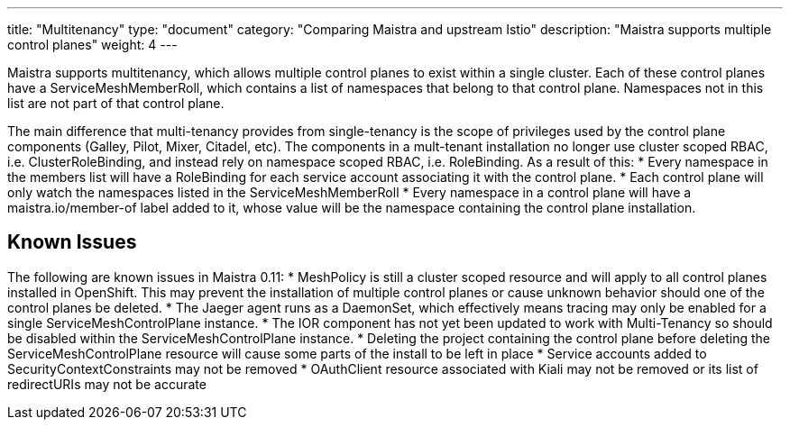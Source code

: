 ---
title: "Multitenancy"
type: "document"
category: "Comparing Maistra and upstream Istio"
description: "Maistra supports multiple control planes"
weight: 4
---

Maistra supports multitenancy, which allows multiple control planes to exist within a 
single cluster. Each of these control planes have a ServiceMeshMemberRoll, which contains
a list of namespaces that belong to that control plane. Namespaces not in this list are not
part of that control plane. 

The main difference that multi-tenancy provides from single-tenancy is the scope of privileges used
by the control plane components (Galley, Pilot, Mixer, Citadel, etc). The components in a mult-tenant
installation no longer use cluster scoped RBAC, i.e. ClusterRoleBinding, and instead rely on namespace
scoped RBAC, i.e. RoleBinding. As a result of this: 
* Every namespace in the members list will have a RoleBinding for each service account associating it with the control plane. 
* Each control plane will only watch the namespaces listed in the ServiceMeshMemberRoll
* Every namespace in a control plane will have a maistra.io/member-of label added to it, whose value will be the namespace containing the control plane installation.

== Known Issues
The following are known issues in Maistra 0.11:
* MeshPolicy is still a cluster scoped resource and will apply to all control planes installed in OpenShift.  This may prevent the installation of multiple control planes or cause unknown behavior should one of the control planes be deleted.
* The Jaeger agent runs as a DaemonSet, which effectively means tracing may only be enabled for a single ServiceMeshControlPlane instance.
* The IOR component has not yet been updated to work with Multi-Tenancy so should be disabled within the ServiceMeshControlPlane instance.
* Deleting the project containing the control plane before deleting the ServiceMeshControlPlane resource will cause some parts of the install to be left in place
* Service accounts added to SecurityContextConstraints may not be removed
* OAuthClient resource associated with Kiali may not be removed or its list of redirectURIs may not be accurate
